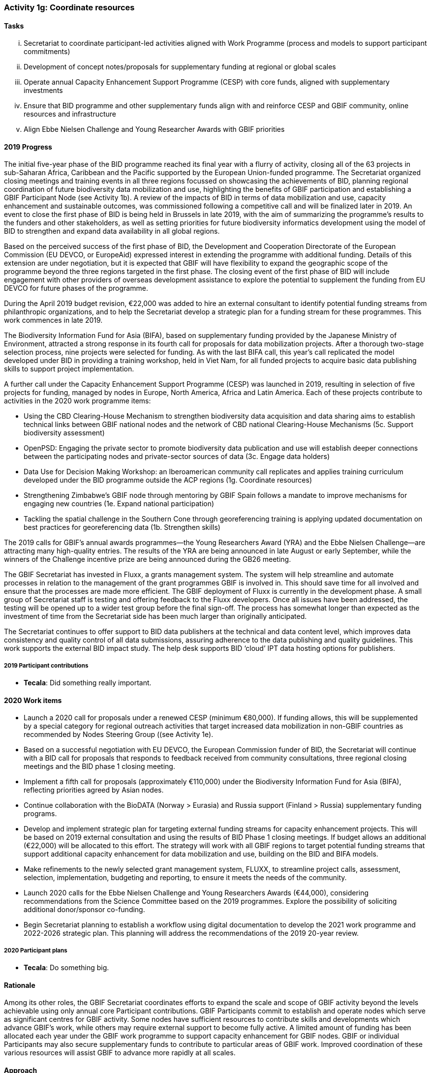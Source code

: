 === Activity 1g: Coordinate resources

==== Tasks
[lowerroman]
. Secretariat to coordinate participant-led activities aligned with Work Programme (process and models to support participant commitments)
. Development of concept notes/proposals for supplementary funding at regional or global scales
. Operate annual Capacity Enhancement Support Programme (CESP) with core funds, aligned with supplementary investments
. Ensure that BID programme and other supplementary funds align with and reinforce CESP and GBIF community, online resources and infrastructure
. Align Ebbe Nielsen Challenge and Young Researcher Awards with GBIF priorities

==== 2019 Progress

The initial five-year phase of the BID programme reached its final year with a flurry of activity, closing all of the 63 projects in sub-Saharan Africa, Caribbean and the Pacific supported by the European Union-funded programme. The Secretariat organized closing meetings and training events in all three regions focussed on showcasing the achievements of BID, planning regional coordination of future biodiversity data mobilization and use,  highlighting the benefits of GBIF participation and establishing a GBIF Participant Node (see Activity 1b). A review of the impacts of BID in terms of data mobilization and use, capacity enhancement and sustainable outcomes, was commissioned following a competitive call and will be finalized later in 2019. An event to close the first phase of BID is being held in Brussels in late 2019, with the aim of summarizing the programme’s results to the funders and other stakeholders, as well as setting priorities for future biodiversity informatics development using the model of BID to strengthen and expand data availability in all global regions. 

Based on the perceived success of the first phase of BID, the Development and Cooperation Directorate of the European Commission (EU DEVCO, or EuropeAid) expressed interest in extending the programme with additional funding. Details of this extension are under negotiation, but it is expected that GBIF will have flexibility to expand the geographic scope of the programme beyond the three regions targeted in the first phase. The closing event of the first phase of BID will include engagement with other providers of overseas development assistance to explore the potential to supplement the funding from EU DEVCO for future phases of the programme. 

During the April 2019 budget revision, €22,000 was added to hire an external consultant to identify potential funding streams from philanthropic organizations, and to help the Secretariat develop a strategic plan for a funding stream for these programmes. This work commences in late 2019.

The Biodiversity Information Fund for Asia (BIFA), based on supplementary funding provided by the Japanese Ministry of Environment, attracted a strong response in its fourth call for proposals for data mobilization projects. After a thorough two-stage selection process, nine projects were selected for funding. As with the last BIFA call, this year’s call replicated the model developed under BID in providing a training workshop, held in Viet Nam, for all funded projects to acquire basic data publishing skills to support project implementation. 

A further call under the Capacity Enhancement Support Programme (CESP) was launched in 2019, resulting in selection of five projects for funding, managed by nodes in Europe, North America, Africa and Latin America. Each of these projects contribute to activities in the 2020 work programme items:

*	Using the CBD Clearing-House Mechanism to strengthen biodiversity data acquisition and data sharing aims to establish technical links between GBIF national nodes and the network of CBD national Clearing-House Mechanisms (5c. Support biodiversity assessment)
*	OpenPSD: Engaging the private sector to promote biodiversity data publication and use will establish deeper connections between the participating nodes and private-sector sources of data (3c. Engage data holders)
*	Data Use for Decision Making Workshop: an Iberoamerican community call replicates and applies training curriculum developed under the BID programme outside the ACP regions (1g. Coordinate resources)
*	Strengthening Zimbabwe’s GBIF node through mentoring by GBIF Spain follows a mandate to improve mechanisms for engaging new countries (1e. Expand national participation)
*	Tackling the spatial challenge in the Southern Cone through georeferencing training is applying updated documentation on best practices for georeferencing data (1b. Strengthen skills)

The 2019 calls for GBIF’s annual awards programmes—the Young Researchers Award (YRA) and the Ebbe Nielsen Challenge—are attracting many high-quality entries. The results of the YRA are being announced in late August or early September, while the winners of the Challenge incentive prize are being announced during the GB26 meeting. 

The GBIF Secretariat has invested in Fluxx, a grants management system. The system will help streamline and automate processes in relation to the management of the grant programmes GBIF is involved in. This should save time for all involved and ensure that the processes are made more efficient. The GBIF deployment of Fluxx is currently in the development phase. A small group of Secretariat staff is testing and offering feedback to the Fluxx developers. Once all issues have been addressed, the testing will be opened up to a wider test group before the final sign-off. The process has somewhat longer than expected as the investment of time from the Secretariat side has been much larger than originally anticipated. 

The Secretariat continues to offer support to BID data publishers at the technical and data content level, which improves data consistency and quality control of all data submissions, assuring adherence to the data publishing and quality guidelines. This work supports the external BID impact study. The help desk supports BID ‘cloud’ IPT data hosting options for publishers.

===== 2019 Participant contributions

* *Tecala*: Did something really important.

==== 2020 Work items

*	Launch a 2020 call for proposals under a renewed CESP (minimum €80,000). If funding allows, this will be supplemented by a special category for regional outreach activities that target increased data mobilization in non-GBIF countries as recommended by Nodes Steering Group ((see Activity 1e).
*	Based on a successful negotiation with EU DEVCO, the European Commission funder of BID, the Secretariat will continue with a BID call for proposals that responds to feedback received from community consultations, three regional closing meetings and the BID phase 1 closing meeting.
*	Implement a fifth call for proposals (approximately €110,000) under the Biodiversity Information Fund for Asia (BIFA), reflecting priorities agreed by Asian nodes.
*	Continue collaboration with the BioDATA (Norway > Eurasia) and Russia support (Finland > Russia) supplementary funding programs.
*	Develop and implement strategic plan for targeting external funding streams for capacity enhancement projects. This will be based on 2019 external consultation and using the results of BID Phase 1 closing meetings. If budget allows an additional (€22,000) will be allocated to this effort. The strategy will work with all GBIF regions to target potential funding streams that support additional capacity enhancement for data mobilization and use, building on the BID and BIFA models.
*	Make refinements to the newly selected grant management system, FLUXX, to streamline project calls, assessment, selection, implementation, budgeting and reporting, to ensure it meets the needs of the community.
*	Launch 2020 calls for the Ebbe Nielsen Challenge and Young Researchers Awards (€44,000), considering recommendations from the Science Committee based on the 2019 programmes. Explore the possibility of soliciting additional donor/sponsor co-funding.
*	Begin Secretariat planning to establish a workflow using digital documentation to develop the 2021 work programme and 2022-2026 strategic plan. This planning will address the recommendations of the 2019 20-year review.

===== 2020 Participant plans

* *Tecala*: Do something big.

==== Rationale

Among its other roles, the GBIF Secretariat coordinates efforts to expand the scale and scope of GBIF activity beyond the levels achievable using only annual core Participant contributions. GBIF Participants commit to establish and operate nodes which serve as significant centres for GBIF activity. Some nodes have sufficient resources to contribute skills and developments which advance GBIF’s work, while others may require external support to become fully active. A limited amount of funding has been allocated each year under the GBIF work programme to support capacity enhancement for GBIF nodes. GBIF or individual Participants may also secure supplementary funds to contribute to particular areas of GBIF work. Improved coordination of these various resources will assist GBIF to advance more rapidly at all scales.

==== Approach

This Implementation Plan itself provides a framework for organising information on Participant and supplementary fund resources to complement GBIF’s core funding. The GBIF Secretariat seeks information from all Participants on planned activities and commitments which may help to advance the work of other Participants or GBIF globally – examples may include funding for workshops; committed resources to develop tools, standards or best practices; mentoring actions; etc. These will be recorded as part of the overall GBIF Work Programme and updates will be presented in the GBIF annual report. A shared Implementation Plan also offers the opportunity for GBIF (either the Secretariat or Participants) to develop concept notes to seek supplementary funding to target currently unfunded or underfunded areas. The annual Capacity Enhancement Support Programme budget includes only limited funds, but existing supplementary funds (in particular BID and BIFA) align with these funds and leverage CESP tools and processes. Future supplementary funds should follow a similar model.
